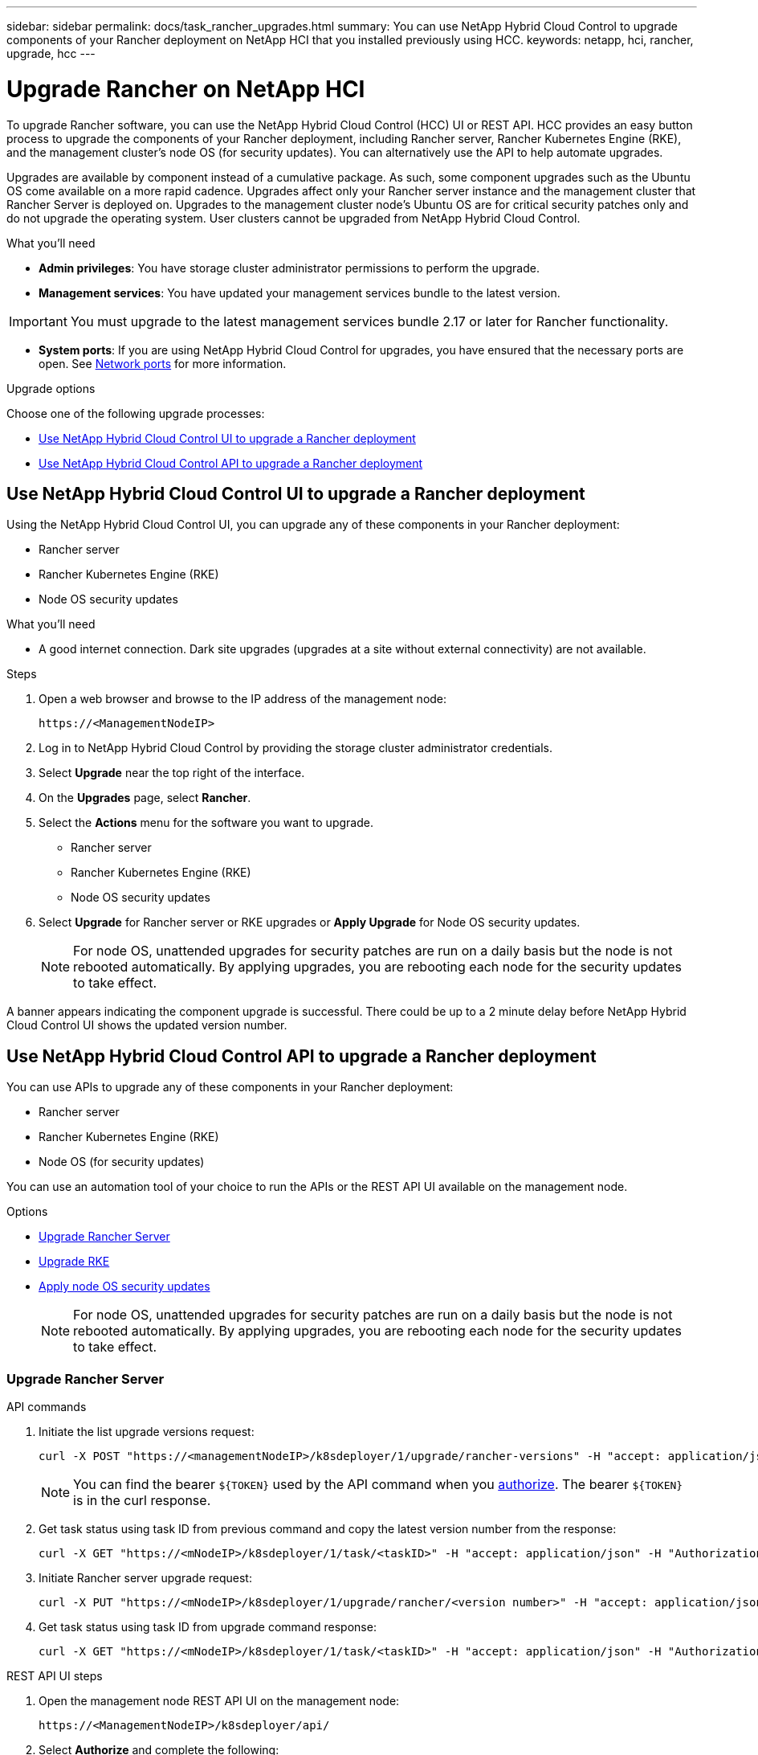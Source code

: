 ---
sidebar: sidebar
permalink: docs/task_rancher_upgrades.html
summary: You can use NetApp Hybrid Cloud Control to upgrade components of your Rancher deployment on NetApp HCI that you installed previously using HCC.
keywords: netapp, hci, rancher, upgrade, hcc
---

= Upgrade Rancher on NetApp HCI

:hardbreaks:
:nofooter:
:icons: font
:linkattrs:
:imagesdir: ../media/

[.lead]
To upgrade Rancher software, you can use the NetApp Hybrid Cloud Control (HCC) UI or REST API. HCC provides an easy button process to upgrade the components of your Rancher deployment, including Rancher server, Rancher Kubernetes Engine (RKE), and the management cluster's node OS (for security updates). You can alternatively use the API to help automate upgrades.

Upgrades are available by component instead of a cumulative package. As such, some component upgrades such as the Ubuntu OS come available on a more rapid cadence. Upgrades affect only your Rancher server instance and the management cluster that Rancher Server is deployed on. Upgrades to the management cluster node's Ubuntu OS are for critical security patches only and do not upgrade the operating system. User clusters cannot be upgraded from NetApp Hybrid Cloud Control.

.What you'll need

* *Admin privileges*: You have storage cluster administrator permissions to perform the upgrade.
* *Management services*: You have updated your management services bundle to the latest version.

IMPORTANT: You must upgrade to the latest management services bundle 2.17 or later for Rancher functionality.

* *System ports*: If you are using NetApp Hybrid Cloud Control for upgrades, you have ensured that the necessary ports are open. See link:rancher_prereqs_overview.html#required-ports[Network ports] for more information.

.Upgrade options

Choose one of the following upgrade processes:

* <<Use NetApp Hybrid Cloud Control UI to upgrade a Rancher deployment>>
* <<Use NetApp Hybrid Cloud Control API to upgrade a Rancher deployment>>

== Use NetApp Hybrid Cloud Control UI to upgrade a Rancher deployment

Using the NetApp Hybrid Cloud Control UI, you can upgrade any of these components in your Rancher deployment:

* Rancher server
* Rancher Kubernetes Engine (RKE)
* Node OS security updates

.What you'll need
* A good internet connection. Dark site upgrades (upgrades at a site without external connectivity) are not available.

.Steps

. Open a web browser and browse to the IP address of the management node:
+
----
https://<ManagementNodeIP>
----
. Log in to NetApp Hybrid Cloud Control by providing the storage cluster administrator credentials.
. Select *Upgrade* near the top right of the interface.
. On the *Upgrades* page, select *Rancher*.
. Select the *Actions* menu for the software you want to upgrade.

* Rancher server
* Rancher Kubernetes Engine (RKE)
* Node OS security updates

. Select *Upgrade* for Rancher server or RKE upgrades or *Apply Upgrade* for Node OS security updates.
+
NOTE: For node OS, unattended upgrades for security patches are run on a daily basis but the node is not rebooted automatically. By applying upgrades, you are rebooting each node for the security updates to take effect.

A banner appears indicating the component upgrade is successful. There could be up to a 2 minute delay before NetApp Hybrid Cloud Control UI shows the updated version number.

== Use NetApp Hybrid Cloud Control API to upgrade a Rancher deployment

You can use APIs to upgrade any of these components in your Rancher deployment:

* Rancher server
* Rancher Kubernetes Engine (RKE)
* Node OS (for security updates)

You can use an automation tool of your choice to run the APIs or the REST API UI available on the management node.

.Options
* <<Upgrade Rancher Server>>
* <<Upgrade RKE>>
* <<Apply node OS security updates>>
+
NOTE: For node OS, unattended upgrades for security patches are run on a daily basis but the node is not rebooted automatically. By applying upgrades, you are rebooting each node for the security updates to take effect.

=== Upgrade Rancher Server

.API commands
. Initiate the list upgrade versions request:
+
----
curl -X POST "https://<managementNodeIP>/k8sdeployer/1/upgrade/rancher-versions" -H "accept: application/json" -H "Authorization: Bearer ${TOKEN}"
----
+
NOTE: You can find the bearer `${TOKEN}` used by the API command when you link:task_mnode_api_get_authorizationtouse.html[authorize]. The bearer `${TOKEN}` is in the curl response.

. Get task status using task ID from previous command and copy the latest version number from the response:
+
----
curl -X GET "https://<mNodeIP>/k8sdeployer/1/task/<taskID>" -H "accept: application/json" -H "Authorization: Bearer ${TOKEN}"
----

. Initiate Rancher server upgrade request:
+
----
curl -X PUT "https://<mNodeIP>/k8sdeployer/1/upgrade/rancher/<version number>" -H "accept: application/json" -H "Authorization: Bearer"
----
. Get task status using task ID from upgrade command response:
+
----
curl -X GET "https://<mNodeIP>/k8sdeployer/1/task/<taskID>" -H "accept: application/json" -H "Authorization: Bearer ${TOKEN}"
----

.REST API UI steps
. Open the management node REST API UI on the management node:
+
----
https://<ManagementNodeIP>/k8sdeployer/api/
----
. Select *Authorize* and complete the following:
.. Enter the cluster user name and password.
.. Enter the client ID as `mnode-client`.
.. Select *Authorize* to begin a session.
.. Close the authorization window.
. Check for the latest upgrade package:
.. From the REST API UI, run *POST /upgrade​/rancher-versions*.
.. From the response, copy the task ID.
.. Run *GET /task​/{taskID}* with the task ID from the previous step.
. From the */task​/{taskID}* response, copy the latest version number you want to use for the upgrade.
. Run the Rancher Server upgrade:
.. From the REST API UI, run *PUT /upgrade​/rancher​/{version}* with the latest version number from the previous step.
.. From the response, copy the task ID.
.. Run *GET /task​/{taskID}* with the task ID from the previous step.

The upgrade has finished successfully when the `PercentComplete` indicates `100` and `results` indicates the upgraded version number.

=== Upgrade RKE

.API commands
. Initiate the list upgrade versions request:
+
----
curl -X POST "https://<mNodeIP>/k8sdeployer/1/upgrade/rke-versions" -H "accept: application/json" -H "Authorization: Bearer ${TOKEN}"
----
+
NOTE: You can find the bearer `${TOKEN}` used by the API command when you link:task_mnode_api_get_authorizationtouse.html[authorize]. The bearer `${TOKEN}` is in the curl response.

. Get task status using task ID from previous command and copy the latest version number from the response:
+
----
curl -X GET "https://<mNodeIP>/k8sdeployer/1/task/<taskID>" -H "accept: application/json" -H "Authorization: Bearer ${TOKEN}"
----
. Initiate the RKE upgrade request
+
----
curl -X PUT "https://<mNodeIP>/k8sdeployer/1/upgrade/rke/<version number>" -H "accept: application/json" -H "Authorization: Bearer"
----
. Get task status using task ID from upgrade command response:
+
----
curl -X GET "https://<mNodeIP>/k8sdeployer/1/task/<taskID>" -H "accept: application/json" -H "Authorization: Bearer ${TOKEN}"
----

.REST API UI steps
. Open the management node REST API UI on the management node:
+
----
https://<ManagementNodeIP>/k8sdeployer/api/
----
. Select *Authorize* and complete the following:
.. Enter the cluster user name and password.
.. Enter the client ID as `mnode-client`.
.. Select *Authorize* to begin a session.
.. Close the authorization window.
. Check for the latest upgrade package:
.. From the REST API UI, run *POST /upgrade​/rke-versions*.
.. From the response, copy the task ID.
.. Run *GET /task​/{taskID}* with the task ID from the previous step.
. From the */task​/{taskID}* response, copy the latest version number you want to use for the upgrade.
. Run the RKE upgrade:
.. From the REST API UI, run *PUT /upgrade/rke/{version}* with the latest version number from the previous step.
.. Copy the task ID from the response.
.. Run *GET /task​/{taskID}* with the task ID from the previous step.

The upgrade has finished successfully when the `PercentComplete` indicates `100` and `results` indicates the upgraded version number.

=== Apply node OS security updates

.API commands
. Initiate the check upgrades request:
+
----
curl -X GET "https://<mNodeIP>/k8sdeployer/1/upgrade/checkNodeUpdates" -H "accept: application/json" -H "Authorization: Bearer ${TOKEN}"
----
+
NOTE: You can find the bearer `${TOKEN}` used by the API command when you link:task_mnode_api_get_authorizationtouse.html[authorize]. The bearer `${TOKEN}` is in the curl response.

. Get task status using task ID from previous command and verify a more recent version number is available from the response:
+
----
curl -X GET "https://<mNodeIP>/k8sdeployer/1/task/<taskID>" -H "accept: application/json" -H "Authorization: Bearer ${TOKEN}"
----
. Apply the node updates:
+
----
curl -X POST "https://<mNodeIP>/k8sdeployer/1/upgrade/applyNodeUpdates" -H "accept: application/json" -H "Authorization: Bearer"
----
+
NOTE: For node OS, unattended upgrades for security patches are run on a daily basis but the node is not rebooted automatically. By applying upgrades, you are rebooting each node sequentially for the security updates to take effect.

. Get task status using task ID from the upgrade `applyNodeUpdates` response:
+
----
curl -X GET "https://<mNodeIP>/k8sdeployer/1/task/<taskID>" -H "accept: application/json" -H "Authorization: Bearer ${TOKEN}"
----

.REST API UI steps
. Open the management node REST API UI on the management node:
+
----
https://<ManagementNodeIP>/k8sdeployer/api/
----
. Select *Authorize* and complete the following:
.. Enter the cluster user name and password.
.. Enter the client ID as `mnode-client`.
.. Select *Authorize* to begin a session.
.. Close the authorization window.
. Verify if an upgrade package is available:
.. From the REST API UI, run *GET /upgrade/checkNodeUpdates*.
.. From the response, copy the task ID.
.. Run *GET /task​/{taskID}* with the task ID from the previous step.
.. From the */task​/{taskID}* response, verify that there is a more recent version number than the one currently applied to your nodes.
. Apply the node OS upgrades:
+
NOTE: For node OS, unattended upgrades for security patches are run on a daily basis but the node is not rebooted automatically. By applying upgrades, you are rebooting each node sequentially for the security updates to take effect.

.. From the REST API UI, run *POST /upgrade​/applyNodeUpdates*.
.. From the response, copy the task ID.
.. Run *GET /task​/{taskID}* with the task ID from the previous step.
.. From the */task​/{taskID}* response, verify that the upgrade has been applied.

The upgrade has finished successfully when the `PercentComplete` indicates `100` and `results` indicates the upgraded version number.

[discrete]
== Find more information

* https://docs.netapp.com/us-en/vcp/index.html[NetApp Element Plug-in for vCenter Server^]
* https://www.netapp.com/hybrid-cloud/hci-documentation/[NetApp HCI Resources Page^]
